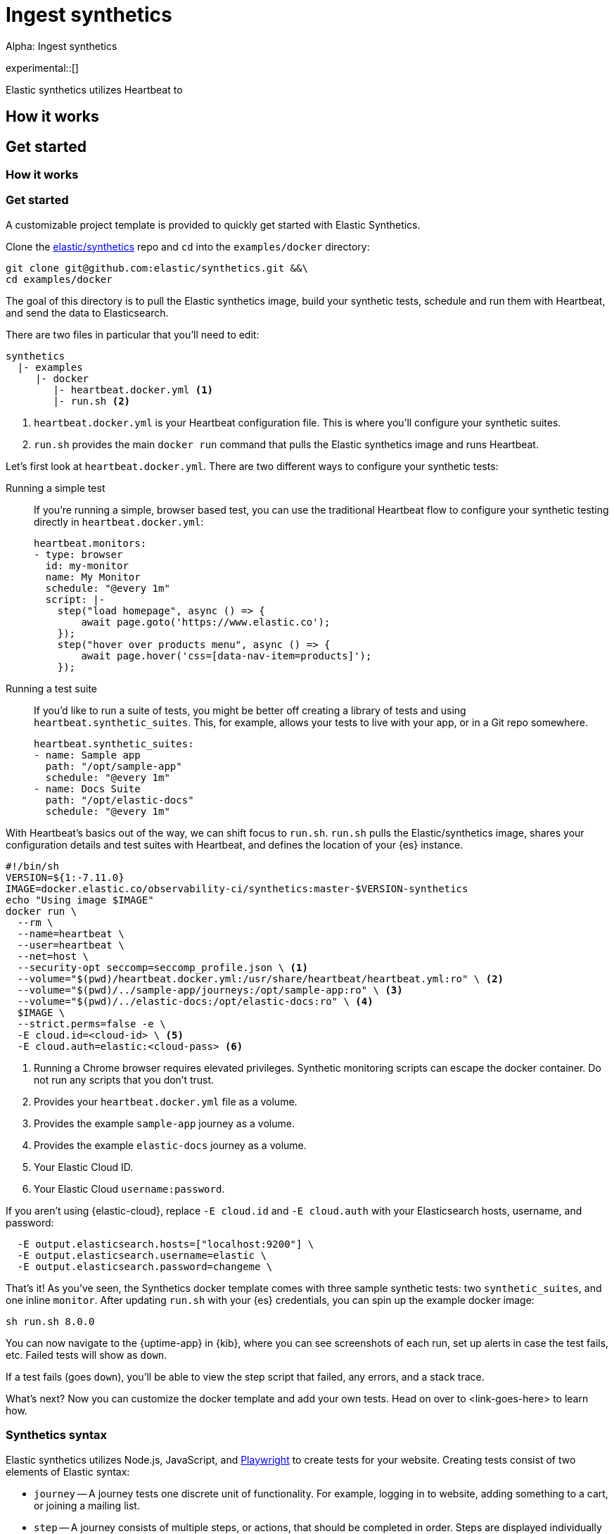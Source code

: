 [[ingest-synthetics]]
= Ingest synthetics

++++
<titleabbrev>Alpha: Ingest synthetics</titleabbrev>
++++

experimental::[]

// -------------------------------------------------------------------------------------------
// How it works
// -------------------------------------------------------------------------------------------

Elastic synthetics utilizes Heartbeat to

[discrete]
[[how-synthetics-works]]
== How it works

// Text goes here. It really does.
// Maybe a diagram?
// Who knows.

// -------------------------------------------------------------------------------------------
// Quickstart with provided template
// -------------------------------------------------------------------------------------------

// THIS SECTION NEEDS A NEW TITLE
[discrete]
[[get-started-synthetics]]
== Get started

[discrete]
=== How it works

[discrete]
=== Get started

A customizable project template is provided to quickly get started with Elastic Synthetics.

Clone the https://github.com/elastic/synthetics[elastic/synthetics] repo
and `cd` into the `examples/docker` directory:

[source,sh]
----
git clone git@github.com:elastic/synthetics.git &&\
cd examples/docker
----

The goal of this directory is to pull the Elastic synthetics image,
build your synthetic tests, schedule and run them with Heartbeat, and send the data to Elasticsearch.

There are two files in particular that you'll need to edit:

[source,sh]
----
synthetics
  |- examples
     |- docker
        |- heartbeat.docker.yml <1>
        |- run.sh <2>
----
<1> `heartbeat.docker.yml` is your Heartbeat configuration file.
This is where you'll configure your synthetic suites.
<2> `run.sh` provides the main `docker run` command that pulls the
Elastic synthetics image and runs Heartbeat.

Let's first look at `heartbeat.docker.yml`.
There are two different ways to configure your synthetic tests:

Running a simple test::
If you're running a simple, browser based test, you can use the traditional Heartbeat flow to configure your
synthetic testing directly in `heartbeat.docker.yml`:
+
[source,yml]
----
heartbeat.monitors:
- type: browser
  id: my-monitor
  name: My Monitor
  schedule: "@every 1m"
  script: |-
    step("load homepage", async () => {
        await page.goto('https://www.elastic.co');
    });
    step("hover over products menu", async () => {
        await page.hover('css=[data-nav-item=products]');
    });
----

Running a test suite::
If you'd like to run a suite of tests, you might be better off creating a library of tests and using
`heartbeat.synthetic_suites`. This, for example, allows your tests to live with your app,
or in a Git repo somewhere.
+
[source,yml]
----
heartbeat.synthetic_suites:
- name: Sample app
  path: "/opt/sample-app"
  schedule: "@every 1m"
- name: Docs Suite
  path: "/opt/elastic-docs"
  schedule: "@every 1m"
----

With Heartbeat's basics out of the way, we can shift focus to `run.sh`.
`run.sh` pulls the Elastic/synthetics image, shares your configuration details and test suites with Heartbeat,
and defines the location of your {es} instance.

[source,sh]
----
#!/bin/sh
VERSION=${1:-7.11.0}
IMAGE=docker.elastic.co/observability-ci/synthetics:master-$VERSION-synthetics
echo "Using image $IMAGE"
docker run \
  --rm \
  --name=heartbeat \
  --user=heartbeat \
  --net=host \
  --security-opt seccomp=seccomp_profile.json \ <1>
  --volume="$(pwd)/heartbeat.docker.yml:/usr/share/heartbeat/heartbeat.yml:ro" \ <2>
  --volume="$(pwd)/../sample-app/journeys:/opt/sample-app:ro" \ <3>
  --volume="$(pwd)/../elastic-docs:/opt/elastic-docs:ro" \ <4>
  $IMAGE \
  --strict.perms=false -e \
  -E cloud.id=<cloud-id> \ <5>
  -E cloud.auth=elastic:<cloud-pass> <6>
----
<1> Running a Chrome browser requires elevated privileges. Synthetic monitoring scripts can
escape the docker container. Do not run any scripts that you don't trust.
<2> Provides your `heartbeat.docker.yml` file as a volume.
<3> Provides the example `sample-app` journey as a volume.
<4> Provides the example `elastic-docs` journey as a volume.
<5> Your Elastic Cloud ID.
<6> Your Elastic Cloud `username:password`.

If you aren't using {elastic-cloud}, replace `-E cloud.id` and `-E cloud.auth` with your Elasticsearch hosts,
username, and password:

[source,sh]
----
  -E output.elasticsearch.hosts=["localhost:9200"] \
  -E output.elasticsearch.username=elastic \
  -E output.elasticsearch.password=changeme \
----

That's it! As you've seen, the Synthetics docker template comes with three sample synthetic tests:
two `synthetic_suites`, and one inline `monitor`. After updating `run.sh` with your {es} credentials,
you can spin up the example docker image:

[source,sh]
----
sh run.sh 8.0.0
----

// TO DO -- add screenshots of this
You can now navigate to the {uptime-app} in {kib}, where you can see screenshots of each run,
set up alerts in case the test fails, etc. Failed tests will show as `down`.

If a test fails (goes `down`), you'll be able to view the step script that failed,
any errors, and a stack trace.

// OLD WAY OF DOING THINGS
// Do we want to include this?
// Build the main package: npm run build
// Run: node dist/cli.js -s '{"homepage":"https://cloud.elastic.co"}' examples/inline/sample-inline-journey.js

What's next?
Now you can customize the docker template and add your own tests.
Head on over to <link-goes-here> to learn how.

// -------------------------------------------------------------------------------------------
// How to create your tests
// -------------------------------------------------------------------------------------------

[discrete]
[[synthetics-syntax]]
=== Synthetics syntax

Elastic synthetics utilizes Node.js, JavaScript, and https://github.com/Microsoft/playwright[Playwright]
to create tests for your website.
Creating tests consist of two elements of Elastic syntax:

* `journey` -- A journey tests one discrete unit of functionality.
For example, logging in to website, adding something to a cart, or joining a mailing list.
* `step` -- A journey consists of multiple steps, or actions, that should be completed in order.
Steps are displayed individually in the {uptime-app} for easy debugging and error tracking.

Everything else is JavaScript (mostly Playwright).
Everything is promises, so you need to use
https://developer.mozilla.org/en-US/docs/Learn/JavaScript/Asynchronous/Async_await[async/await].

The `journey` function takes two main parameters, `page` and `params`:

* `page` -- A `page` object from Playwright that lets you control the browsers current page.
* `params` -- User defined variables that allow you to invoke the Synthetics suite with custom parameters.
For example, if you want to use a different homepage depending on the `env`
(localhost for `dev`, and a URL for `prod`).

// -------------------------------------------------------------------------------------------
// How to run your tests
// -------------------------------------------------------------------------------------------

[discrete]
[[running-synthetic-tests]]
=== Running synthetic tests

// REVIEWERS:
// Should we doc required technologies?
// Node.js, npx, typescript, etc.?

There are two ways to run tests.

**Copy/pasting into YML**

// AKA an "inline journey"

The easiest way to run your tests is by copy/pasting them into a JavaScript file and
including that file in your `heartbeat.yml` configuration.
In this instance, there's no `journey` required -- only `step`s.
Access to variables like `page` and `params` is automatic.

Here's a basic example:

[source,js]
----
// test-homepage-hover.js
step("load homepage", async () => {
    await page.goto('https://www.elastic.co');
});
step("hover over products menu", async () => {
    await page.hover('css=[data-nav-item=products]');
});
----

Test your script with the following command:

// To do: link to command line arguments

[source,sh]
----
npx @elastic/synthetics path/to/your/journey.js
----

The script can then be included in your `heartbeat.yml`:

[source,yml]
----
- type: browser
  id: test-homepage-hover
  name: Homepage hover test
  schedule: "@every 1m"
  file: test-homepage-hover.js
----

**Test suite**

// AKA using Elastic/synthetics as a library

If you have a suite of tests you'd like to implement, you can use Elastic synthetics as a library.
The basic process is below, and it acts like the `npx @elastic/synthetics` command seen in the inline-journey.

. Create a Node.js project
. Write an `index.ts` file that imports your tests
. Call `run`, which is imported from `@elastic/synthetics`.
This runs the CLI application.
. Compile everything together.

// example: examples/elastic-docs

Full NPM project oriented around these tests.
* Run `cat run-journeys` to compile the typescript (essentially by running `tsc`)
* Run `node ./dist` (or for help, append `-h`)

// -------------------------------------------------------------------------------------------
// Command line option
// -------------------------------------------------------------------------------------------

[discrete]
[[command-line-options]]
=== Command line options

[discrete]
==== `npx @elastic/synthetics` command

// A few sentences on what this command does
// should go here

*SYNOPSIS*

[source,sh]
----
npx @elastic/synthetics [FLAGS]
----

*FLAGS*

You will not need to use most command line flags -- they have been implemented
purely to interact with Heartbeat.
However, there are some you may find useful.
They are documented below.

*`--debug`*::
Prints debug info.

*`--environment`*::
Sets the environment. For example, dev, staging, prod, etc..

*`-h, --help`*::
Shows help for the `npx @elastic/synthetics` command.

*`--journey-name <name>`*::
Filters by journey name.

*`--json`*::
Output as JSON.

*`--no-headless`*::
Runs with the browser in headful mode.

*`--pause-on-error`*::
Pause on an error until a key press is made in the console.
Useful when combined with `--no-headless` during development.

*`--stdin`*::
Instead of reading from a file, `cat` it and pipe it in through `stdin`.

// -------------------------------------------------------------------------------------------
// Next section
// -------------------------------------------------------------------------------------------




















## Use case -- Whole app testing (big)

** WHAT DO WE NEED TO DOC?
- Playwright is provided - link to docs (API ref is the most interesting)
- Which variables are provided to journey (step receives none)
- And journey and step keywords

// Designing your own tests